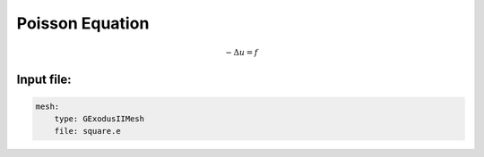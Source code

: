 Poisson Equation
================

.. math::

    -\Delta u = f


Input file:
-----------

.. code-block:: yaml

    mesh:
        type: GExodusIIMesh
        file: square.e
